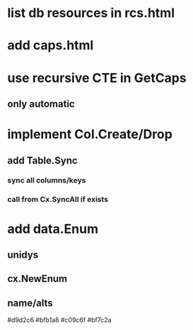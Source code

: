 * list db resources in rcs.html
* add caps.html
* use recursive CTE in GetCaps
** only automatic
* implement Col.Create/Drop
** add Table.Sync
*** sync all columns/keys
*** call from Cx.SyncAll if exists
* add data.Enum
** unidys
** cx.NewEnum
** name/alts

#d9d2c6
#bfb1a8
#c09c6f
#bf7c2a
